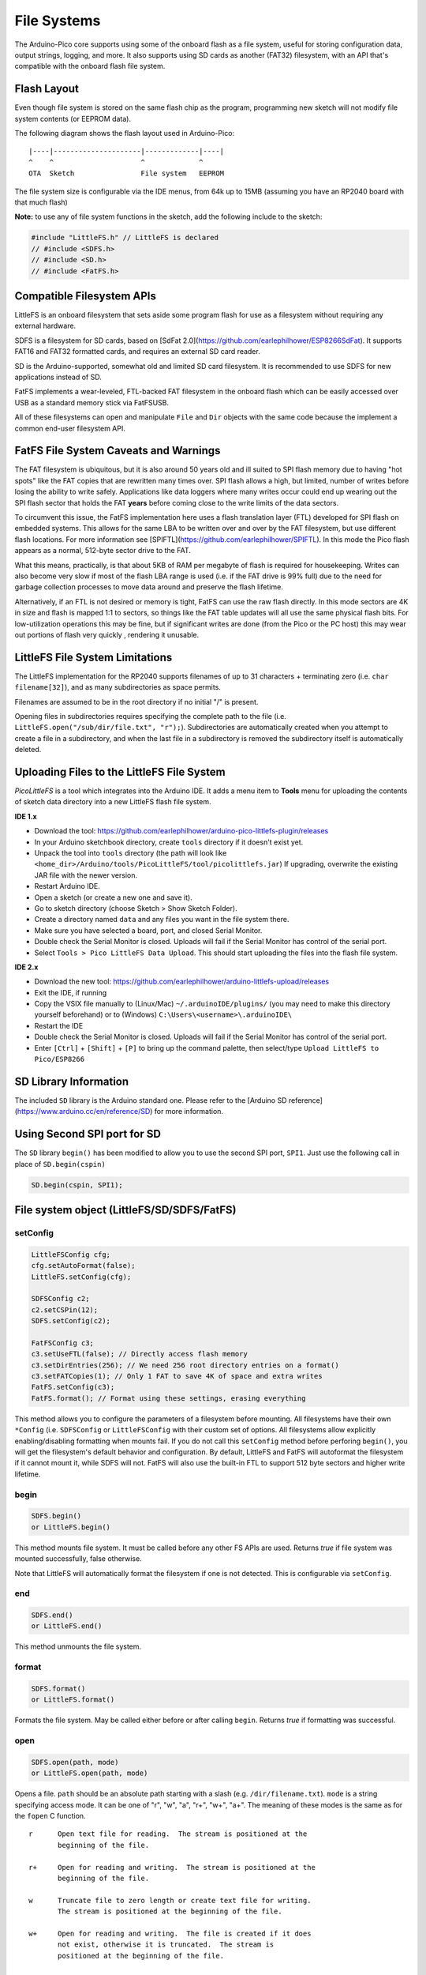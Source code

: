 File Systems
============

The Arduino-Pico core supports using some of the onboard flash as a file
system, useful for storing configuration data, output strings, logging,
and more.  It also supports using SD cards as another (FAT32) filesystem,
with an API that's compatible with the onboard flash file system.


Flash Layout
------------

Even though file system is stored on the same flash chip as the program,
programming new sketch will not modify file system contents (or EEPROM
data).

The following diagram shows the flash layout used in Arduino-Pico:

::

    |----|---------------------|-------------|----|
    ^    ^                     ^             ^
    OTA  Sketch                File system   EEPROM

The file system size is configurable via the IDE menus, from 64k up to 15MB
(assuming you have an RP2040 board with that much flash)

**Note:** to use any of file system functions in the sketch, add the
following include to the sketch:

.. code:: cpp

    #include "LittleFS.h" // LittleFS is declared
    // #include <SDFS.h>
    // #include <SD.h>
    // #include <FatFS.h>


Compatible Filesystem APIs
--------------------------

LittleFS is an onboard filesystem that sets aside some program flash for
use as a filesystem without requiring any external hardware.

SDFS is a filesystem for SD cards, based on [SdFat 2.0](https://github.com/earlephilhower/ESP8266SdFat).
It supports FAT16 and FAT32 formatted cards, and requires an external
SD card reader.

SD is the Arduino-supported, somewhat old and limited SD card filesystem.
It is recommended to use SDFS for new applications instead of SD.

FatFS implements a wear-leveled, FTL-backed FAT filesystem in the onboard
flash which can be easily accessed over USB as a standard memory stick
via FatFSUSB.

All of these filesystems can open and manipulate ``File`` and ``Dir``
objects with the same code because the implement a common end-user
filesystem API.

FatFS File System Caveats and Warnings
--------------------------------------

The FAT filesystem is ubiquitous, but it is also around 50 years old and ill
suited to SPI flash memory due to having "hot spots" like the FAT copies that
are rewritten many times over.  SPI flash allows a high, but limited, number
of writes before losing the ability to write safely.  Applications like
data loggers where many writes occur could end up wearing out the SPI flash
sector that holds the FAT **years** before coming close to the write limits of
the data sectors.

To circumvent this issue, the FatFS implementation here uses a flash translation
layer (FTL) developed for SPI flash on embedded systems.  This allows for the
same LBA to be written over and over by the FAT filesystem, but use different
flash locations.  For more information see
[SPIFTL](https://github.com/earlephilhower/SPIFTL).  In this mode the Pico
flash appears as a normal, 512-byte sector drive to the FAT.

What this means, practically, is that about 5KB of RAM per megabyte of flash
is required for housekeeping.  Writes can also become very slow if most of the
flash LBA range is used (i.e. if the FAT drive is 99% full) due to the need
for garbage collection processes to move data around and preserve the flash
lifetime.

Alternatively, if an FTL is not desired or memory is tight, FatFS can use the
raw flash directly.  In this mode sectors are 4K in size and flash is mapped
1:1 to sectors, so things like the FAT table updates will all use the same
physical flash bits.  For low-utilization operations this may be fine, but if
significant writes are done (from the Pico or the PC host) this may wear out
portions of flash very quickly , rendering it unusable.

LittleFS File System Limitations
--------------------------------

The LittleFS implementation for the RP2040 supports filenames of up
to 31 characters + terminating zero (i.e. ``char filename[32]``), and
as many subdirectories as space permits.

Filenames are assumed to be in the root directory if no initial "/" is
present.

Opening files in subdirectories requires specifying the complete path to
the file (i.e. ``LittleFS.open("/sub/dir/file.txt", "r");``).  Subdirectories
are automatically created when you attempt to create a file in a
subdirectory, and when the last file in a subdirectory is removed the
subdirectory itself is automatically deleted.

Uploading Files to the LittleFS File System
-------------------------------------------

*PicoLittleFS* is a tool which integrates into the Arduino IDE. It adds a
menu item to **Tools** menu for uploading the contents of sketch data
directory into a new LittleFS flash file system.

**IDE 1.x**

-  Download the tool: https://github.com/earlephilhower/arduino-pico-littlefs-plugin/releases
-  In your Arduino sketchbook directory, create ``tools`` directory if it doesn't exist yet.
-  Unpack the tool into ``tools`` directory (the path will look like ``<home_dir>/Arduino/tools/PicoLittleFS/tool/picolittlefs.jar``)
   If upgrading, overwrite the existing JAR file with the newer version.
-  Restart Arduino IDE.
-  Open a sketch (or create a new one and save it).
-  Go to sketch directory (choose Sketch > Show Sketch Folder).
-  Create a directory named ``data`` and any files you want in the file system there.
-  Make sure you have selected a board, port, and closed Serial Monitor.
-  Double check the Serial Monitor is closed.  Uploads will fail if the Serial Monitor has control of the serial port.
-  Select ``Tools > Pico LittleFS Data Upload``. This should start uploading the files into the flash file system.

**IDE 2.x**

-  Download the new tool: https://github.com/earlephilhower/arduino-littlefs-upload/releases
-  Exit the IDE, if running
-  Copy the VSIX file manually to (Linux/Mac) ``~/.arduinoIDE/plugins/`` (you may need to make this directory yourself beforehand) or to (Windows) ``C:\Users\<username>\.arduinoIDE\``
-  Restart the IDE
-  Double check the Serial Monitor is closed.  Uploads will fail if the Serial Monitor has control of the serial port.
-  Enter ``[Ctrl]`` + ``[Shift]`` + ``[P]`` to bring up the command palette, then select/type ``Upload LittleFS to Pico/ESP8266``

SD Library Information
----------------------
The included ``SD`` library is the Arduino standard one.  Please refer to
the [Arduino SD reference](https://www.arduino.cc/en/reference/SD) for
more information.

Using Second SPI port for SD
----------------------------
The ``SD`` library ``begin()`` has been modified to allow you to use the
second SPI port, ``SPI1``.  Just use the following call in place of
``SD.begin(cspin)``

.. code:: cpp

    SD.begin(cspin, SPI1);


File system object (LittleFS/SD/SDFS/FatFS)
-------------------------------------------

setConfig
~~~~~~~~~

.. code:: cpp

    LittleFSConfig cfg;
    cfg.setAutoFormat(false);
    LittleFS.setConfig(cfg);

    SDFSConfig c2;
    c2.setCSPin(12);
    SDFS.setConfig(c2);

    FatFSConfig c3;
    c3.setUseFTL(false); // Directly access flash memory
    c3.setDirEntries(256); // We need 256 root directory entries on a format()
    c3.setFATCopies(1); // Only 1 FAT to save 4K of space and extra writes
    FatFS.setConfig(c3);
    FatFS.format(); // Format using these settings, erasing everything

This method allows you to configure the parameters of a filesystem
before mounting.  All filesystems have their own ``*Config`` (i.e.
``SDFSConfig`` or ``LittleFSConfig`` with their custom set of options.
All filesystems allow explicitly enabling/disabling formatting when
mounts fail.  If you do not call this ``setConfig`` method before
perforing ``begin()``, you will get the filesystem's default
behavior and configuration. By default, LittleFS and FatFS will autoformat the
filesystem if it cannot mount it, while SDFS will not.  FatFS will also use
the built-in FTL to support 512 byte sectors and higher write lifetime.

begin
~~~~~

.. code:: cpp

    SDFS.begin()
    or LittleFS.begin()

This method mounts file system. It must be called before any
other FS APIs are used. Returns *true* if file system was mounted
successfully, false otherwise.

Note that LittleFS will automatically format the filesystem
if one is not detected.  This is configurable via ``setConfig``.

end
~~~

.. code:: cpp

    SDFS.end()
    or LittleFS.end()

This method unmounts the file system.

format
~~~~~~

.. code:: cpp

    SDFS.format()
    or LittleFS.format()

Formats the file system. May be called either before or after calling
``begin``. Returns *true* if formatting was successful.

open
~~~~

.. code:: cpp

    SDFS.open(path, mode)
    or LittleFS.open(path, mode)

Opens a file. ``path`` should be an absolute path starting with a slash
(e.g. ``/dir/filename.txt``). ``mode`` is a string specifying access
mode. It can be one of "r", "w", "a", "r+", "w+", "a+". The meaning of these
modes is the same as for the ``fopen`` C function.

::

       r      Open text file for reading.  The stream is positioned at the
              beginning of the file.

       r+     Open for reading and writing.  The stream is positioned at the
              beginning of the file.

       w      Truncate file to zero length or create text file for writing.
              The stream is positioned at the beginning of the file.

       w+     Open for reading and writing.  The file is created if it does
              not exist, otherwise it is truncated.  The stream is
              positioned at the beginning of the file.

       a      Open for appending (writing at end of file).  The file is
              created if it does not exist.  The stream is positioned at the
              end of the file.

       a+     Open for reading and appending (writing at end of file).  The
              file is created if it does not exist.  The initial file
              position for reading is at the beginning of the file, but
              output is always appended to the end of the file.

Returns *File* object. To check whether the file was opened
successfully, use the boolean operator.

.. code:: cpp

    File f = LittleFS.open("/f.txt", "w");
    if (!f) {
        Serial.println("file open failed");
    }

exists
~~~~~~

.. code:: cpp

    SDFS.exists(path)
    or LittleFS.exists(path)

Returns *true* if a file with given path exists, *false* otherwise.

mkdir
~~~~~

.. code:: cpp

    SDFS.mkdir(path)
    or LittleFS.mkdir(path)

Returns *true* if the directory creation succeeded, *false* otherwise.

rmdir
~~~~~

.. code:: cpp

    SDFS.rmdir(path)
    or LittleFS.rmdir(path)

Returns *true* if the directory was successfully removed, *false* otherwise.


openDir
~~~~~~~

.. code:: cpp

    SDFS.openDir(path)
    or LittleFS.openDir(path)

Opens a directory given its absolute path. Returns a *Dir* object.

remove
~~~~~~

.. code:: cpp

    SDFS.remove(path)
    or LittleFS.remove(path)

Deletes the file given its absolute path. Returns *true* if file was
deleted successfully.

rename
~~~~~~

.. code:: cpp

    SDFS.rename(pathFrom, pathTo)
    or LittleFS.rename(pathFrom, pathTo)

Renames file from ``pathFrom`` to ``pathTo``. Paths must be absolute.
Returns *true* if file was renamed successfully.

info  **DEPRECATED**
~~~~~~~~~~~~~~~~~~~~

.. code:: cpp

    FSInfo fs_info;
    or LittleFS.info(fs_info);

Fills `FSInfo structure <#filesystem-information-structure>`__ with
information about the file system. Returns ``true`` if successful,
``false`` otherwise.  Because this cannot report information about
filesystemd greater than 4MB, don't use it in new code.  Use ``info64``
instead which uses 64-bit fields for filesystem sizes.

Filesystem information structure
--------------------------------

.. code:: cpp

    struct FSInfo {
        size_t totalBytes;
        size_t usedBytes;
        size_t blockSize;
        size_t pageSize;
        size_t maxOpenFiles;
        size_t maxPathLength;
    };

This is the structure which may be filled using FS::info method. -
``totalBytes`` — total size of useful data on the file system -
``usedBytes`` — number of bytes used by files - ``blockSize`` — filesystem
block size - ``pageSize`` — filesystem logical page size - ``maxOpenFiles``
— max number of files which may be open simultaneously -
``maxPathLength`` — max file name length (including one byte for zero
termination)

info64
~~~~~~

.. code:: cpp

    FSInfo64 fsinfo;
    SDFS.info64(fsinfo);
    or LittleFS.info64(fsinfo);

Performs the same operation as ``info`` but allows for reporting greater than
4GB for filesystem size/used/etc.  Should be used with the SD and SDFS
filesystems since most SD cards today are greater than 4GB in size.

setTimeCallback(time_t (\*cb)(void))
~~~~~~~~~~~~~~~~~~~~~~~~~~~~~~~~~~~~

.. code:: cpp

    time_t myTimeCallback() {
        return 1455451200; // UNIX timestamp
    }
    void setup () {
        LittleFS.setTimeCallback(myTimeCallback);
        ...
        // Any files will now be made with Pris' incept date
    }


The SD, SDFS, and LittleFS filesystems support a file timestamp, updated when the file is
opened for writing.  By default, the Pico will use the internal time returned from
``time(NULL)`` (i.e. local time, not UTC, to conform to the existing FAT filesystem), but this
can be overridden to GMT or any other standard you'd like by using ``setTimeCallback()``.
If your app sets the system time using NTP before file operations, then
you should not need to use this function.  However, if you need to set a specific time
for a file, or the system clock isn't correct and you need to read the time from an external
RTC or use a fixed time, this call allows you do to so.

In general use, with a functioning ``time()`` call, user applications should not need
to use this function.

Directory object (Dir)
----------------------

The purpose of *Dir* object is to iterate over files inside a directory.
It provides multiple access methods.

The following example shows how it should be used:

.. code:: cpp

    Dir dir = LittleFS.openDir("/data");
    // or Dir dir = LittleFS.openDir("/data");
    while (dir.next()) {
        Serial.print(dir.fileName());
        if(dir.fileSize()) {
            File f = dir.openFile("r");
            Serial.println(f.size());
        }
    }

next
~~~~

Returns true while there are files in the directory to
iterate over. It must be called before calling ``fileName()``, ``fileSize()``,
and ``openFile()`` functions.

fileName
~~~~~~~~~

Returns the name of the current file pointed to
by the internal iterator.

fileSize
~~~~~~~~

Returns the size of the current file pointed to
by the internal iterator.

fileTime
~~~~~~~~

Returns the time_t write time of the current file pointed
to by the internal iterator.

fileCreationTime
~~~~~~~~~~~~~~~~
Returns the time_t creation time of the current file
pointed to by the internal iterator.

isFile
~~~~~~

Returns *true* if the current file pointed to by
the internal iterator is a File.

isDirectory
~~~~~~~~~~~

Returns *true* if the current file pointed to by
the internal iterator is a Directory.

openFile
~~~~~~~~

This method takes *mode* argument which has the same meaning as
for ``SDFS/LittleFS.open()`` function.

rewind
~~~~~~

Resets the internal pointer to the start of the directory.

setTimeCallback(time_t (\*cb)(void))
~~~~~~~~~~~~~~~~~~~~~~~~~~~~~~~~~~~~

Sets the time callback for any files accessed from this Dir object via openNextFile.
Note that the SD and SDFS filesystems only support a filesystem-wide callback and
calls to  ``Dir::setTimeCallback`` may produce unexpected behavior.

File object
-----------

``SDFS/LittleFS.open()`` and ``dir.openFile()`` functions return a *File* object.
This object supports all the functions of *Stream*, so you can use
``readBytes``, ``findUntil``, ``parseInt``, ``println``, and all other
*Stream* methods.

There are also some functions which are specific to *File* object.

seek
~~~~

.. code:: cpp

    file.seek(offset, mode)

This function behaves like ``fseek`` C function. Depending on the value
of ``mode``, it moves current position in a file as follows:

-  if ``mode`` is ``SeekSet``, position is set to ``offset`` bytes from
   the beginning.
-  if ``mode`` is ``SeekCur``, current position is moved by ``offset``
   bytes.
-  if ``mode`` is ``SeekEnd``, position is set to ``offset`` bytes from
   the end of the file.

Returns *true* if position was set successfully.

position
~~~~~~~~

.. code:: cpp

    file.position()

Returns the current position inside the file, in bytes.

size
~~~~

.. code:: cpp

    file.size()

Returns file size, in bytes.

name
~~~~

.. code:: cpp

    String name = file.name();

Returns short (no-path) file name, as ``const char*``. Convert it to *String* for
storage.

fullName
~~~~~~~~

.. code:: cpp

    // Filesystem:
    //   testdir/
    //           file1
    Dir d = LittleFS.openDir("testdir/");
    File f = d.openFile("r");
    // f.name() == "file1", f.fullName() == "testdir/file1"

Returns the full path file name as a ``const char*``.

getLastWrite
~~~~~~~~~~~~

Returns the file last write time, and only valid for files opened in read-only
mode.  If a file is opened for writing, the returned time may be indeterminate.

getCreationTime
~~~~~~~~~~~~~~~

Returns the file creation time, if available.

isFile
~~~~~~

.. code:: cpp

    bool amIAFile = file.isFile();

Returns *true* if this File points to a real file.

isDirectory
~~~~~~~~~~~

.. code:: cpp

    bool amIADir = file.isDir();

Returns *true* if this File points to a directory (used for emulation
of the SD.* interfaces with the ``openNextFile`` method).

close
~~~~~

.. code:: cpp

    file.close()

Close the file. No other operations should be performed on *File* object
after ``close`` function was called.

openNextFile  (compatibility method, not recommended for new code)
~~~~~~~~~~~~~~~~~~~~~~~~~~~~~~~~~~~~~~~~~~~~~~~~~~~~~~~~~~~~~~~~~~

.. code:: cpp

    File root = LittleFS.open("/");
    File file1 = root.openNextFile();
    File file2 = root.openNextFile();

Opens the next file in the directory pointed to by the File.  Only valid
when ``File.isDirectory() == true``.

rewindDirectory  (compatibility method, not recommended for new code)
~~~~~~~~~~~~~~~~~~~~~~~~~~~~~~~~~~~~~~~~~~~~~~~~~~~~~~~~~~~~~~~~~~~~~

.. code:: cpp

    File root = LittleFS.open("/");
    File file1 = root.openNextFile();
    file1.close();
    root.rewindDirectory();
    file1 = root.openNextFile(); // Opens first file in dir again

Resets the ``openNextFile`` pointer to the top of the directory.  Only
valid when ``File.isDirectory() == true``.

setTimeCallback(time_t (\*cb)(void))
~~~~~~~~~~~~~~~~~~~~~~~~~~~~~~~~~~~~

Sets the time callback for this specific file.  Note that the SD and
SDFS filesystems only support a filesystem-wide callback and calls to
``Dir::setTimeCallback`` may produce unexpected behavior.
